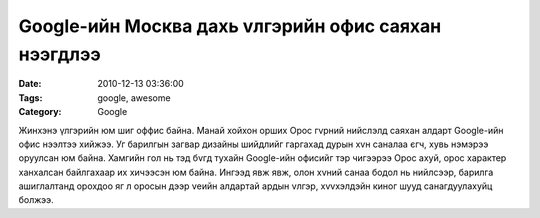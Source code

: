 Google-ийн Москва дахь vлгэрийн офис саяхан нээгдлээ
####################################################

:Date: 2010-12-13 03:36:00
:Tags: google, awesome
:Category: Google

Жинхэнэ үлгэрийн юм шиг оффис байна. Манай хойхон орших Орос гvрний нийслэлд саяхан алдарт Google-ийн офис нээлтээ хийжээ. Уг барилгын загвар дизайны шийдлийг гаргахад дурын хvн саналаа єгч, хувь нэмэрээ оруулсан юм байна. Хамгийн гол нь тэд бvгд тухайн Google-ийн офисийг тэр чигээрээ Орос ахуй, орос характер ханхалсан байлгахаар их хичээсэн юм байна. Ингээд явж явж, олон хvний санаа бодол нь нийлсээр, барилга ашиглалтанд орохдоо яг л оросын дээр vеийн алдартай ардын vлгэр, хvvхэлдэйн киног шууд санагдуулахуйц болжээ.
